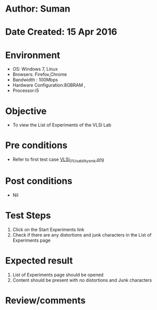 * Author: Suman
* Date Created: 15 Apr 2016
* Environment
  - OS: Windows 7, Linux
  - Browsers: Firefox,Chrome
  - Bandwidth : 100Mbps
  - Hardware Configuration:8GBRAM , 
  - Processor:i5

* Objective
  - To view the List of Experiments of the VLSI Lab

* Pre conditions
  - Refer to first test case [[https://github.com/Virtual-Labs/vlsi-iiith/blob/master/test-cases/integration_test-cases/System/VLSI_01_Usability_smk.org][VLSI_01_Usability_smk.org]]

* Post conditions
  - Nil
* Test Steps
  1. Click on the Start Experiments link 
  2. Check if there are any distortions and junk characters in the List of Experiments page

* Expected result
  1. List of Experiments page should be opened
  2. Content should be present with no distortions and Junk characters

* Review/comments


